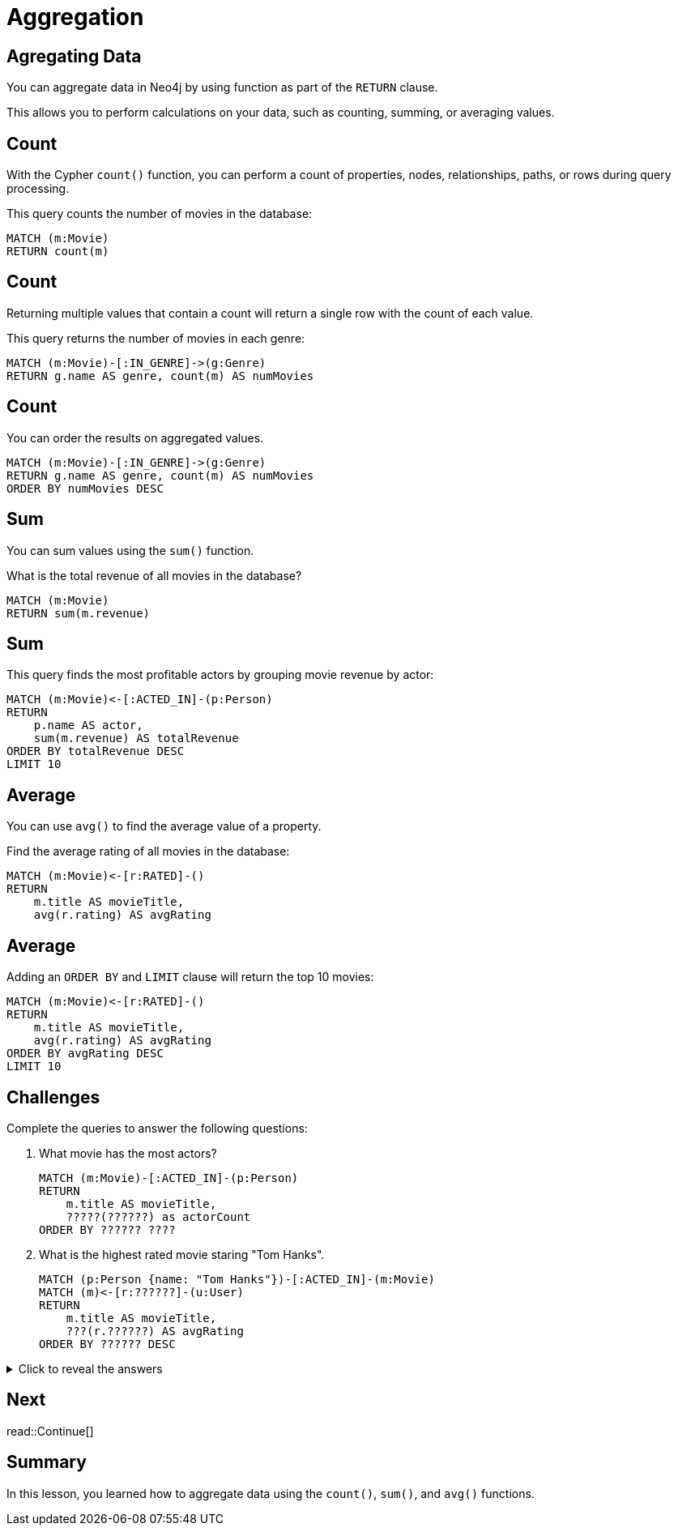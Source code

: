 = Aggregation
:type: lesson
:order: 4
:sandbox: true
:slides: true

[.slide]
== Agregating Data

You can aggregate data in Neo4j by using function as part of the `RETURN` clause. 

This allows you to perform calculations on your data, such as counting, summing, or averaging values.

[.slide]
== Count

With the Cypher `count()` function, you can perform a count of properties, nodes, relationships, paths, or rows during query processing. 

This query counts the number of movies in the database:

[source, cypher]
----
MATCH (m:Movie)
RETURN count(m) 
----

[.slide.discrete]
== Count
Returning multiple values that contain a count will return a single row with the count of each value.

This query returns the number of movies in each genre:

[source, cypher]
----
MATCH (m:Movie)-[:IN_GENRE]->(g:Genre)
RETURN g.name AS genre, count(m) AS numMovies
----

[.slide.discrete]
== Count

You can order the results on aggregated values.

[source, cypher]
----
MATCH (m:Movie)-[:IN_GENRE]->(g:Genre)
RETURN g.name AS genre, count(m) AS numMovies
ORDER BY numMovies DESC
----

[.slide]
== Sum

You can sum values using the `sum()` function.

What is the total revenue of all movies in the database?

[source, cypher]
----
MATCH (m:Movie)
RETURN sum(m.revenue)
----

[.slide.discrete]
== Sum

This query finds the most profitable actors by grouping movie revenue by actor:

[source, cypher]
----
MATCH (m:Movie)<-[:ACTED_IN]-(p:Person)
RETURN 
    p.name AS actor, 
    sum(m.revenue) AS totalRevenue
ORDER BY totalRevenue DESC
LIMIT 10
----

[.slide]
== Average

You can use `avg()` to find the average value of a property.

Find the average rating of all movies in the database:

[source , cypher]
----
MATCH (m:Movie)<-[r:RATED]-()
RETURN 
    m.title AS movieTitle, 
    avg(r.rating) AS avgRating
----

[.slide.discrete]
== Average

Adding an `ORDER BY` and `LIMIT` clause will return the top 10 movies:

[source, cypher]
----
MATCH (m:Movie)<-[r:RATED]-()
RETURN 
    m.title AS movieTitle, 
    avg(r.rating) AS avgRating
ORDER BY avgRating DESC
LIMIT 10
----

[.slide]
== Challenges

Complete the queries to answer the following questions:

. What movie has the most actors?
+
[.transcript-only]
====
[source, cypher]
----
MATCH (m:Movie)-[:ACTED_IN]-(p:Person)
RETURN 
    m.title AS movieTitle,
    ?????(??????) as actorCount
ORDER BY ?????? ????
----
====
. What is the highest rated movie staring "Tom Hanks".
+
[.transcript-only]
====
[source, cypher]
----
MATCH (p:Person {name: "Tom Hanks"})-[:ACTED_IN]-(m:Movie)
MATCH (m)<-[r:??????]-(u:User)
RETURN 
    m.title AS movieTitle, 
    ???(r.??????) AS avgRating
ORDER BY ?????? DESC
----
====

[.transcript-only]
====
[%collapsible]
.Click to reveal the answers
=====
. What movie has the most actors?
+
[source, cypher]
----
MATCH (m:Movie)-[:ACTED_IN]-(p:Person)
RETURN 
    m.title AS movieTitle,
    count(p) as actorCount
ORDER by actorCount DESC
----
. Find the highest rated movie staring "Tom Hanks".
+
[source, cypher]
----
MATCH (p:Person {name: "Tom Hanks"})-[:ACTED_IN]-(m:Movie)
MATCH (m)<-[r:RATED]-(u:User)
RETURN 
    m.title AS movieTitle, 
    avg(r.rating) AS avgRating
ORDER BY avgRating DESC
----
=====
====

[.next.discrete]
== Next

read::Continue[]

[.summary]
== Summary

In this lesson, you learned how to aggregate data using the `count()`, `sum()`, and `avg()` functions.
